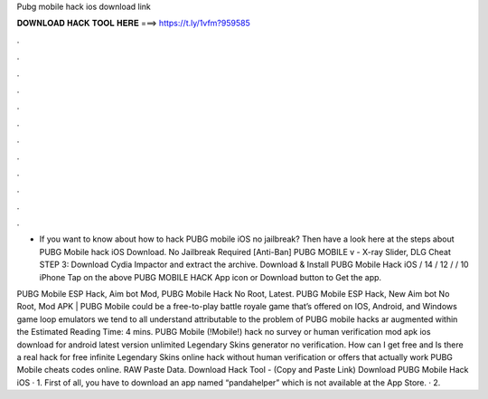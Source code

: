 Pubg mobile hack ios download link



𝐃𝐎𝐖𝐍𝐋𝐎𝐀𝐃 𝐇𝐀𝐂𝐊 𝐓𝐎𝐎𝐋 𝐇𝐄𝐑𝐄 ===> https://t.ly/1vfm?959585



.



.



.



.



.



.



.



.



.



.



.



.

- If you want to know about how to hack PUBG mobile iOS no jailbreak? Then have a look here at the steps about PUBG Mobile hack iOS Download. No Jailbreak Required [Anti-Ban] PUBG MOBILE v - X-ray Slider, DLG Cheat STEP 3: Download Cydia Impactor and extract the archive. Download & Install PUBG Mobile Hack iOS / 14 / 12 / / 10 iPhone Tap on the above PUBG MOBILE HACK App icon or Download button to Get the app.

PUBG Mobile ESP Hack, Aim bot Mod, PUBG Mobile Hack No Root, Latest. PUBG Mobile ESP Hack, New Aim bot No Root, Mod APK | PUBG Mobile could be a free-to-play battle royale game that’s offered on IOS, Android, and Windows game loop emulators  we tend to all understand attributable to the problem of PUBG mobile hacks ar augmented within the Estimated Reading Time: 4 mins. PUBG Mobile (!Mobile!) hack no survey or human verification mod apk ios download for android latest version unlimited Legendary Skins generator no verification. How can I get free and Is there a real hack for free infinite Legendary Skins online hack without human verification or offers that actually work PUBG Mobile cheats codes online. RAW Paste Data. Download Hack Tool -  (Copy and Paste Link) Download PUBG Mobile Hack iOS · 1. First of all, you have to download an app named “pandahelper” which is not available at the App Store. · 2.
